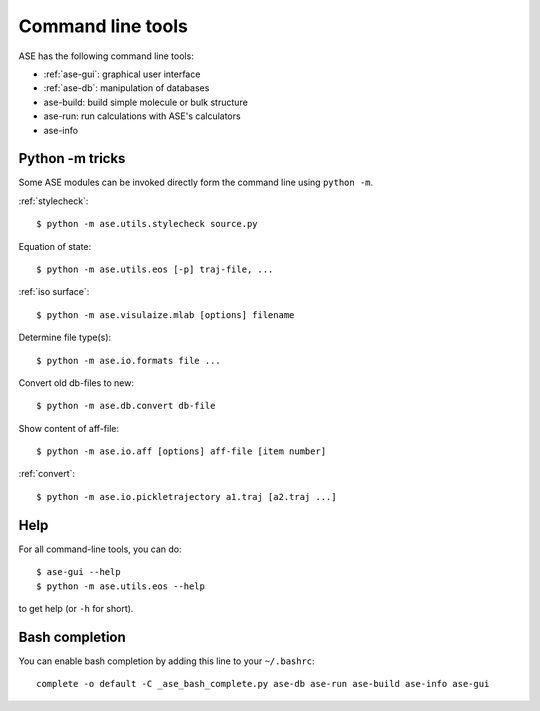 .. highlight:: bash

.. index:: command line tools

.. _cli:

==================
Command line tools
==================

ASE has the following command line tools:
    
* :ref:`ase-gui`: graphical user interface
* :ref:`ase-db`: manipulation of databases
* ase-build: build simple molecule or bulk structure
* ase-run: run calculations with ASE's calculators
* ase-info


Python -m tricks
================

Some ASE modules can be invoked directly form the command line using ``python
-m``.
    
:ref:`stylecheck`::
    
    $ python -m ase.utils.stylecheck source.py

Equation of state::
    
    $ python -m ase.utils.eos [-p] traj-file, ...
    
:ref:`iso surface`::

    $ python -m ase.visulaize.mlab [options] filename
    
Determine file type(s)::
    
    $ python -m ase.io.formats file ...

Convert old db-files to new::
    
    $ python -m ase.db.convert db-file
    
Show content of aff-file::
    
    $ python -m ase.io.aff [options] aff-file [item number]
    
:ref:`convert`::
    
    $ python -m ase.io.pickletrajectory a1.traj [a2.traj ...]


Help
====

For all command-line tools, you can do::
    
    $ ase-gui --help
    $ python -m ase.utils.eos --help
    
to get help (or ``-h`` for short).


.. _bash completion:
    
Bash completion
===============

You can enable bash completion by adding this line to your ``~/.bashrc``::
    
    complete -o default -C _ase_bash_complete.py ase-db ase-run ase-build ase-info ase-gui
